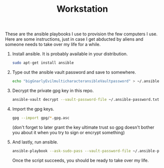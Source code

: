 #+TITLE: Workstation
#+STARTUP: showall

These are the ansible playbooks I use to provision the few computers I
use.  Here are some instructions, just in case I get abducted by
aliens and someone needs to take over my life for a while.

1. Install ansible.  It is probably available in your distribution.

   #+BEGIN_SRC sh
     sudo apt-get install ansible
   #+END_SRC

2. Type out the ansible vault password and save to somewhere.

   #+BEGIN_SRC sh
     echo "bigGnarlyEvilmulticharacteransibleVaultpassword" > ~/.ansible-password.txt
   #+END_SRC

3. Decrypt the private gpg key in this repo.

   #+BEGIN_SRC sh
     ansible-vault decrypt --vault-password-file ~/.ansible-password.txt private.gpg.asc
   #+END_SRC

4. Import the gpg keys.

   #+BEGIN_SRC sh
     gpg --import gpg/*.gpg.asc
   #+END_SRC

   (don't forget to later grant the key ultimate trust so gpg doesn't
   bother you about it when you try to sign or encrypt something)

5. And lastly, run ansible.

   #+BEGIN_SRC sh
     ansible-playbook --ask-sudo-pass --vault-password-file ~/.ansible-password -i hosts pi.yml
   #+END_SRC

   Once the script succeeds, you should be ready to take over my life.
